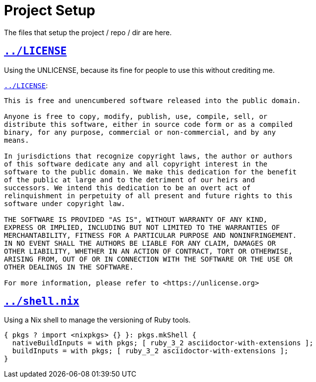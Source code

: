 = Project Setup

The files that setup the project / repo / dir are here.

== `link:../LICENSE[]`

Using the UNLICENSE, because its fine for people to use this without crediting me.

.`link:../LICENSE[]`:
[source, txt]
----
This is free and unencumbered software released into the public domain.

Anyone is free to copy, modify, publish, use, compile, sell, or
distribute this software, either in source code form or as a compiled
binary, for any purpose, commercial or non-commercial, and by any
means.

In jurisdictions that recognize copyright laws, the author or authors
of this software dedicate any and all copyright interest in the
software to the public domain. We make this dedication for the benefit
of the public at large and to the detriment of our heirs and
successors. We intend this dedication to be an overt act of
relinquishment in perpetuity of all present and future rights to this
software under copyright law.

THE SOFTWARE IS PROVIDED "AS IS", WITHOUT WARRANTY OF ANY KIND,
EXPRESS OR IMPLIED, INCLUDING BUT NOT LIMITED TO THE WARRANTIES OF
MERCHANTABILITY, FITNESS FOR A PARTICULAR PURPOSE AND NONINFRINGEMENT.
IN NO EVENT SHALL THE AUTHORS BE LIABLE FOR ANY CLAIM, DAMAGES OR
OTHER LIABILITY, WHETHER IN AN ACTION OF CONTRACT, TORT OR OTHERWISE,
ARISING FROM, OUT OF OR IN CONNECTION WITH THE SOFTWARE OR THE USE OR
OTHER DEALINGS IN THE SOFTWARE.

For more information, please refer to <https://unlicense.org>
----

== `link:../shell.nix[]`

Using a Nix shell to manage the versioning of Ruby tools.

[source, nix]
----
{ pkgs ? import <nixpkgs> {} }: pkgs.mkShell {
  nativeBuildInputs = with pkgs; [ ruby_3_2 asciidoctor-with-extensions ];
  buildInputs = with pkgs; [ ruby_3_2 asciidoctor-with-extensions ];
}
----
